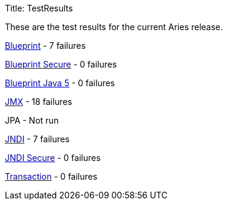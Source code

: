 Title: TestResults

These are the test results for the current Aries release.

link:ct/1.0.0/org.osgi.test.cases.blueprint.html[Blueprint] - 7 failures

link:ct/1.0.0/org.osgi.test.cases.blueprint.secure.html[Blueprint Secure] - 0 failures

link:ct/1.0.0/org.osgi.test.cases.blueprint.java5.html[Blueprint Java 5] - 0 failures

link:ct/1.0.0/org.osgi.test.cases.jmx.html[JMX] - 18  failures

JPA - Not run

link:ct/1.0.0/org.osgi.test.cases.jndi.html[JNDI] - 7 failures

link:ct/1.0.0/org.osgi.test.cases.jndi.secure.html[JNDI Secure] - 0 failures

link:ct/1.0.0/org.osgi.test.cases.transaction.html[Transaction] - 0 failures

